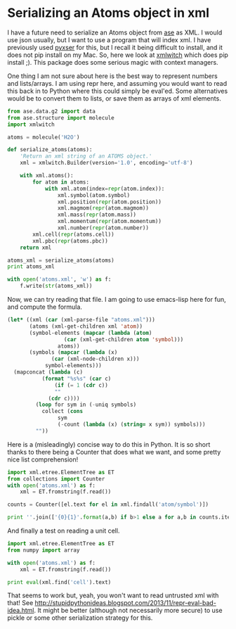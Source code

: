 * Serializing an Atoms object in xml
  :PROPERTIES:
  :categories: python,xml,ase
  :date:     2015/06/28 12:26:00
  :updated:  2015/06/28 12:26:00
  :END:
I have a future need to serialize an Atoms object from [[https://wiki.fysik.dtu.dk/ase/][ase]] as XML. I would use json usually, but I want to use a program that will index xml. I have previously used [[https://pypi.python.org/pypi/pyxser/1.5.2-r2][pyxser]] for this, but I recall it being difficult to install, and it does not pip install on my Mac. So, here we look at [[https://pypi.python.org/pypi/xmlwitch/0.2.1][xmlwitch]] which does pip install ;). This package does some serious magic with context managers.

One thing I am not sure about here is the best way to represent numbers and lists/arrays. I am using repr here, and assuming you would want to read this back in to Python where this could simply be eval'ed. Some alternatives would be to convert them to lists, or save them as arrays of xml elements.

#+BEGIN_SRC python
from ase.data.g2 import data
from ase.structure import molecule
import xmlwitch

atoms = molecule('H2O')

def serialize_atoms(atoms):
    'Return an xml string of an ATOMS object.'
    xml = xmlwitch.Builder(version='1.0', encoding='utf-8')

    with xml.atoms():
        for atom in atoms:
            with xml.atom(index=repr(atom.index)):
                xml.symbol(atom.symbol)
                xml.position(repr(atom.position))
                xml.magmom(repr(atom.magmom))
                xml.mass(repr(atom.mass))
                xml.momentum(repr(atom.momentum))
                xml.number(repr(atom.number))
        xml.cell(repr(atoms.cell))
        xml.pbc(repr(atoms.pbc))
    return xml

atoms_xml = serialize_atoms(atoms)
print atoms_xml

with open('atoms.xml', 'w') as f:
    f.write(str(atoms_xml))
#+END_SRC

#+RESULTS:
#+begin_example
<?xml version="1.0" encoding="utf-8"?>
<atoms>
  <atom index="0">
    <symbol>O</symbol>
    <position>array([ 0.      ,  0.      ,  0.119262])</position>
    <magmom>0.0</magmom>
    <mass>15.9994</mass>
    <momentum>array([ 0.,  0.,  0.])</momentum>
    <number>8</number>
  </atom>
  <atom index="1">
    <symbol>H</symbol>
    <position>array([ 0.      ,  0.763239, -0.477047])</position>
    <magmom>0.0</magmom>
    <mass>1.0079400000000001</mass>
    <momentum>array([ 0.,  0.,  0.])</momentum>
    <number>1</number>
  </atom>
  <atom index="2">
    <symbol>H</symbol>
    <position>array([ 0.      , -0.763239, -0.477047])</position>
    <magmom>0.0</magmom>
    <mass>1.0079400000000001</mass>
    <momentum>array([ 0.,  0.,  0.])</momentum>
    <number>1</number>
  </atom>
  <cell>array([[ 1.,  0.,  0.],
       [ 0.,  1.,  0.],
       [ 0.,  0.,  1.]])</cell>
  <pbc>array([False, False, False], dtype=bool)</pbc>
</atoms>
#+end_example

Now, we can try reading that file. I am going to use emacs-lisp here for fun, and compute the formula.

#+BEGIN_SRC emacs-lisp
(let* ((xml (car (xml-parse-file "atoms.xml")))
       (atoms (xml-get-children xml 'atom))
       (symbol-elements (mapcar (lambda (atom)
				  (car (xml-get-children atom 'symbol)))
				atoms))
       (symbols (mapcar (lambda (x)
			  (car (xml-node-children x)))
			symbol-elements)))
  (mapconcat (lambda (c)
	       (format "%s%s" (car c)
		       (if (= 1 (cdr c))
			   ""
			 (cdr c))))
	     (loop for sym in (-uniq symbols)
		   collect (cons
			    sym
			    (-count (lambda (x) (string= x sym)) symbols)))
	     ""))
#+END_SRC

#+RESULTS:
: OH2

Here is a (misleadingly) concise way to do this in Python. It is so short thanks to there being a Counter that does what we want, and some pretty nice list comprehension!

#+BEGIN_SRC python
import xml.etree.ElementTree as ET
from collections import Counter
with open('atoms.xml') as f:
    xml = ET.fromstring(f.read())

counts = Counter([el.text for el in xml.findall('atom/symbol')])

print ''.join(['{0}{1}'.format(a,b) if b>1 else a for a,b in counts.iteritems()])
#+END_SRC

#+RESULTS:
: H2O

And finally a test on reading a unit cell.

#+BEGIN_SRC python
import xml.etree.ElementTree as ET
from numpy import array

with open('atoms.xml') as f:
    xml = ET.fromstring(f.read())

print eval(xml.find('cell').text)
#+END_SRC

#+RESULTS:
: [[ 1.  0.  0.]
:  [ 0.  1.  0.]
:  [ 0.  0.  1.]]

That seems to work but, yeah, you won't want to read untrusted xml with that! See http://stupidpythonideas.blogspot.com/2013/11/repr-eval-bad-idea.html. It might be better (although not necessarily more secure) to use pickle or some other serialization strategy for this.
